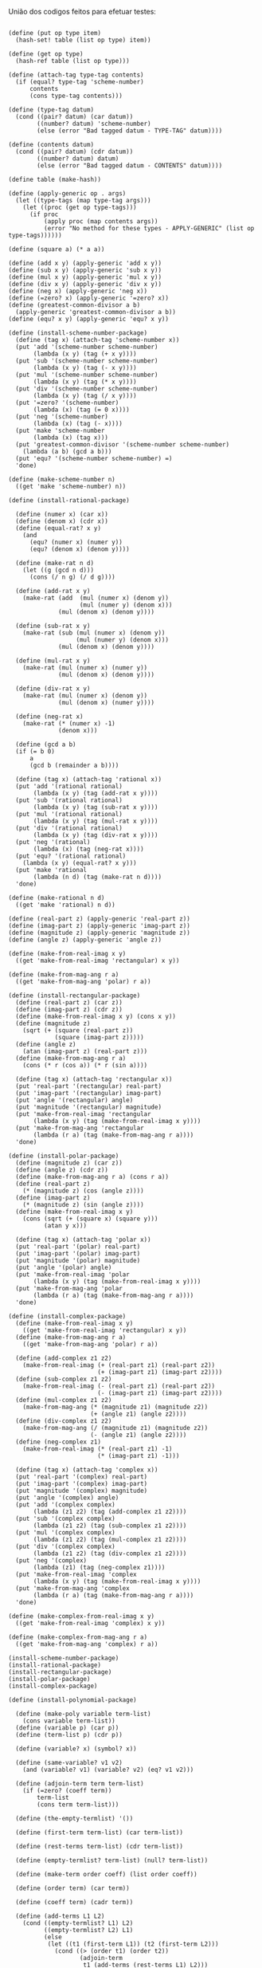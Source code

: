 União dos codigos feitos para efetuar testes:

#+BEGIN_EXAMPLE

(define (put op type item)
  (hash-set! table (list op type) item))

(define (get op type)
  (hash-ref table (list op type)))

(define (attach-tag type-tag contents)
  (if (equal? type-tag 'scheme-number)
      contents
      (cons type-tag contents)))

(define (type-tag datum)
  (cond ((pair? datum) (car datum))
        ((number? datum) 'scheme-number)
        (else (error "Bad tagged datum - TYPE-TAG" datum))))

(define (contents datum)
  (cond ((pair? datum) (cdr datum))
        ((number? datum) datum)
        (else (error "Bad tagged datum - CONTENTS" datum))))
        
(define table (make-hash))

(define (apply-generic op . args)
  (let ((type-tags (map type-tag args)))
    (let ((proc (get op type-tags)))
      (if proc
          (apply proc (map contents args))
          (error "No method for these types - APPLY-GENERIC" (list op type-tags))))))

(define (square a) (* a a))

(define (add x y) (apply-generic 'add x y))
(define (sub x y) (apply-generic 'sub x y))
(define (mul x y) (apply-generic 'mul x y))
(define (div x y) (apply-generic 'div x y))
(define (neg x) (apply-generic 'neg x))
(define (=zero? x) (apply-generic '=zero? x))
(define (greatest-common-divisor a b)
  (apply-generic 'greatest-common-divisor a b))
(define (equ? x y) (apply-generic 'equ? x y))

(define (install-scheme-number-package)
  (define (tag x) (attach-tag 'scheme-number x))
  (put 'add '(scheme-number scheme-number)
       (lambda (x y) (tag (+ x y))))
  (put 'sub '(scheme-number scheme-number)
       (lambda (x y) (tag (- x y))))
  (put 'mul '(scheme-number scheme-number)
       (lambda (x y) (tag (* x y))))
  (put 'div '(scheme-number scheme-number)
       (lambda (x y) (tag (/ x y))))
  (put '=zero? '(scheme-number)
       (lambda (x) (tag (= 0 x))))
  (put 'neg '(scheme-number)
       (lambda (x) (tag (- x))))
  (put 'make 'scheme-number
       (lambda (x) (tag x)))
  (put 'greatest-common-divisor '(scheme-number scheme-number)
    (lambda (a b) (gcd a b)))
  (put 'equ? '(scheme-number scheme-number) =)
  'done)

(define (make-scheme-number n)
  ((get 'make 'scheme-number) n))

(define (install-rational-package)

  (define (numer x) (car x))
  (define (denom x) (cdr x))
  (define (equal-rat? x y)
    (and 
      (equ? (numer x) (numer y))
      (equ? (denom x) (denom y))))

  (define (make-rat n d)
    (let ((g (gcd n d)))
      (cons (/ n g) (/ d g))))

  (define (add-rat x y)
    (make-rat (add  (mul (numer x) (denom y))
                    (mul (numer y) (denom x)))
              (mul (denom x) (denom y))))

  (define (sub-rat x y)
    (make-rat (sub (mul (numer x) (denom y))
                   (mul (numer y) (denom x)))
              (mul (denom x) (denom y))))

  (define (mul-rat x y)
    (make-rat (mul (numer x) (numer y))
              (mul (denom x) (denom y))))

  (define (div-rat x y)
    (make-rat (mul (numer x) (denom y))
              (mul (denom x) (numer y))))
  
  (define (neg-rat x)
    (make-rat (* (numer x) -1)
              (denom x)))

  (define (gcd a b)
  (if (= b 0)
      a
      (gcd b (remainder a b))))

  (define (tag x) (attach-tag 'rational x))
  (put 'add '(rational rational)
       (lambda (x y) (tag (add-rat x y))))
  (put 'sub '(rational rational)
       (lambda (x y) (tag (sub-rat x y))))
  (put 'mul '(rational rational)
       (lambda (x y) (tag (mul-rat x y))))
  (put 'div '(rational rational)
       (lambda (x y) (tag (div-rat x y))))
  (put 'neg '(rational)
       (lambda (x) (tag (neg-rat x))))
  (put 'equ? '(rational rational)
    (lambda (x y) (equal-rat? x y)))
  (put 'make 'rational
       (lambda (n d) (tag (make-rat n d))))
  'done)

(define (make-rational n d)
  ((get 'make 'rational) n d))

(define (real-part z) (apply-generic 'real-part z))
(define (imag-part z) (apply-generic 'imag-part z))
(define (magnitude z) (apply-generic 'magnitude z))
(define (angle z) (apply-generic 'angle z))

(define (make-from-real-imag x y)
  ((get 'make-from-real-imag 'rectangular) x y))

(define (make-from-mag-ang r a)
  ((get 'make-from-mag-ang 'polar) r a))

(define (install-rectangular-package)
  (define (real-part z) (car z))
  (define (imag-part z) (cdr z))
  (define (make-from-real-imag x y) (cons x y))
  (define (magnitude z)
    (sqrt (+ (square (real-part z))
             (square (imag-part z)))))
  (define (angle z)
    (atan (imag-part z) (real-part z)))
  (define (make-from-mag-ang r a)
    (cons (* r (cos a)) (* r (sin a))))

  (define (tag x) (attach-tag 'rectangular x))
  (put 'real-part '(rectangular) real-part)
  (put 'imag-part '(rectangular) imag-part)
  (put 'angle '(rectangular) angle)
  (put 'magnitude '(rectangular) magnitude)
  (put 'make-from-real-imag 'rectangular
       (lambda (x y) (tag (make-from-real-imag x y))))
  (put 'make-from-mag-ang 'rectangular
       (lambda (r a) (tag (make-from-mag-ang r a))))
  'done)

(define (install-polar-package)
  (define (magnitude z) (car z))
  (define (angle z) (cdr z))
  (define (make-from-mag-ang r a) (cons r a))
  (define (real-part z)
    (* (magnitude z) (cos (angle z))))
  (define (imag-part z)
    (* (magnitude z) (sin (angle z))))
  (define (make-from-real-imag x y)
    (cons (sqrt (+ (square x) (square y)))
          (atan y x)))

  (define (tag x) (attach-tag 'polar x))
  (put 'real-part '(polar) real-part)
  (put 'imag-part '(polar) imag-part)
  (put 'magnitude '(polar) magnitude)
  (put 'angle '(polar) angle)
  (put 'make-from-real-imag 'polar
       (lambda (x y) (tag (make-from-real-imag x y))))
  (put 'make-from-mag-ang 'polar
       (lambda (r a) (tag (make-from-mag-ang r a))))
  'done)

(define (install-complex-package)
  (define (make-from-real-imag x y)
    ((get 'make-from-real-imag 'rectangular) x y))
  (define (make-from-mag-ang r a)
    ((get 'make-from-mag-ang 'polar) r a))

  (define (add-complex z1 z2)
    (make-from-real-imag (+ (real-part z1) (real-part z2))
                         (+ (imag-part z1) (imag-part z2))))
  (define (sub-complex z1 z2)
    (make-from-real-imag (- (real-part z1) (real-part z2))
                         (- (imag-part z1) (imag-part z2))))
  (define (mul-complex z1 z2)
    (make-from-mag-ang (* (magnitude z1) (magnitude z2))
                       (+ (angle z1) (angle z2))))
  (define (div-complex z1 z2)
    (make-from-mag-ang (/ (magnitude z1) (magnitude z2))
                       (- (angle z1) (angle z2))))
  (define (neg-complex z1)
    (make-from-real-imag (* (real-part z1) -1)
                         (* (imag-part z1) -1)))

  (define (tag x) (attach-tag 'complex x))
  (put 'real-part '(complex) real-part)
  (put 'imag-part '(complex) imag-part)
  (put 'magnitude '(complex) magnitude)
  (put 'angle '(complex) angle)
  (put 'add '(complex complex)
       (lambda (z1 z2) (tag (add-complex z1 z2))))
  (put 'sub '(complex complex)
       (lambda (z1 z2) (tag (sub-complex z1 z2))))
  (put 'mul '(complex complex)
       (lambda (z1 z2) (tag (mul-complex z1 z2))))
  (put 'div '(complex complex)
       (lambda (z1 z2) (tag (div-complex z1 z2))))
  (put 'neg '(complex)
       (lambda (z1) (tag (neg-complex z1))))
  (put 'make-from-real-imag 'complex
       (lambda (x y) (tag (make-from-real-imag x y))))
  (put 'make-from-mag-ang 'complex
       (lambda (r a) (tag (make-from-mag-ang r a))))
  'done)

(define (make-complex-from-real-imag x y)
  ((get 'make-from-real-imag 'complex) x y))

(define (make-complex-from-mag-ang r a)
  ((get 'make-from-mag-ang 'complex) r a))

(install-scheme-number-package)
(install-rational-package)
(install-rectangular-package)
(install-polar-package)
(install-complex-package)
  
(define (install-polynomial-package)

  (define (make-poly variable term-list)
    (cons variable term-list))
  (define (variable p) (car p))
  (define (term-list p) (cdr p))

  (define (variable? x) (symbol? x))

  (define (same-variable? v1 v2)
    (and (variable? v1) (variable? v2) (eq? v1 v2)))

  (define (adjoin-term term term-list)
    (if (=zero? (coeff term))
        term-list
        (cons term term-list)))

  (define (the-empty-termlist) '())

  (define (first-term term-list) (car term-list))

  (define (rest-terms term-list) (cdr term-list))

  (define (empty-termlist? term-list) (null? term-list))

  (define (make-term order coeff) (list order coeff))

  (define (order term) (car term))

  (define (coeff term) (cadr term))
  
  (define (add-terms L1 L2)
    (cond ((empty-termlist? L1) L2)
          ((empty-termlist? L2) L1)
          (else
           (let ((t1 (first-term L1)) (t2 (first-term L2)))
             (cond ((> (order t1) (order t2))
                    (adjoin-term
                     t1 (add-terms (rest-terms L1) L2)))
                   ((< (order t1) (order t2))
                    (adjoin-term
                     t2 (add-terms L1 (rest-terms L2))))
                   (else
                    (adjoin-term
                     (make-term (order t1)
                                (add (coeff t1) (coeff t2)))
                     (add-terms (rest-terms L1)
                                (rest-terms L2)))))))))
  
  (define (add-poly p1 p2) 
    (if (same-variable? (variable p1) (variable p2))
        (make-poly (variable p1)
                   (add-terms (term-list p1)
                              (term-list p2)))
        (error "Polys not in same var -- ADD-POLY"
               (list p1 p2))))
  
  (define (mul-terms L1 L2)
    (if (empty-termlist? L1)
        (the-empty-termlist)
        (add-terms (mul-term-by-all-terms (first-term L1) L2)
                   (mul-terms (rest-terms L1) L2))))
  
  (define (mul-term-by-all-terms t1 L)
    (if (empty-termlist? L)
        (the-empty-termlist)
        (let ((t2 (first-term L)))
          (adjoin-term
           (make-term (+ (order t1) (order t2))
                      (mul (coeff t1) (coeff t2)))
           (mul-term-by-all-terms t1 (rest-terms L))))))
  
  (define (mul-poly p1 p2)
    (if (same-variable? (variable p1) (variable p2))
        (make-poly (variable p1)
                   (mul-terms (term-list p1)
                              (term-list p2)))
        (error "Polys not in same var -- MUL-POLY"
               (list p1 p2))))
               
   (define (terms-zero? terms)
     (if (empty-termlist? terms)
         true
         (and (=zero? (coeff (first-term terms)))
              (terms-zero? (rest-terms terms)))))

  (define (poly-zero? p)
    (terms-zero? (term-list p)))
  
  (define (div-terms L1 L2)
    (if (empty-termlist? L1)
        (list (the-empty-termlist) (the-empty-termlist))
        (let ((t1 (first-term L1))
              (t2 (first-term L2)))
          (if (> (order t2) (order t1))
              (list (the-empty-termlist) L1)
              (let* ( (new-c (div (coeff t1) (coeff t2)))
                      (new-o (- (order t1) (order t2)))
                      (new-t (make-term new-o new-c))
                      (mult (mul-terms L2 (list new-t)))
                      (diff (add-terms 
                              L1
                              (negate-terms mult))))
                (let ((rest-of-result
                        (div-terms diff L2)))
                  (list 
                    (cons new-t (car rest-of-result))
                    (cadr rest-of-result))))))))

  (define (div-poly p1 p2)
    (if (same-variable? (variable p1) (variable p2))
      (let ((div-result (div-terms
                          (term-list p1)
                          (term-list p2))))
        (list
          (make-poly (variable p1) (car div-result))
          (make-poly (variable p2) (cadr div-result))))
      (error "Polys not in same var -- DIV-POLY" 
        (list p1 p2))))

  (define (negate-terms terms)
    (if (empty-termlist? terms)
        (the-empty-termlist)
        (let ((first (first-term terms)))
          (adjoin-term 
           (make-term (order first) (neg (coeff first)))
           (negate-terms (rest-terms terms))))))

  (define (negate-poly p)
    (make-poly 
     (variable p)
     (negate-terms (term-list p))))
  
  (define (sub-poly p1 p2)
    (add-poly p1 (negate-poly p2)))
    
  (define (remainder-terms p1 p2)
    (cadr (div-terms p1 p2)))

  (define (gcd-terms p1 p2)
    (if (empty-termlist? p2)
        p1
        (gcd-terms p2 (remainder-terms p1 p2))))

  (define (gcd-poly p1 p2)
    (if (same-variable? (variable p1) (variable p2))
      (make-poly    
        (variable p1)
        (gcd-terms (term-list p1) (term-list p2)))
      (error "Polys not in same var -- GCD-POLY" 
        (list p1 p2))))
  
  (define (tag p) (attach-tag 'polynomial p))
  (put 'add '(polynomial polynomial) 
       (lambda (p1 p2) (tag (add-poly p1 p2))))
  (put 'mul '(polynomial polynomial) 
       (lambda (p1 p2) (tag (mul-poly p1 p2))))
  (put 'make 'polynomial
       (lambda (var terms) (tag (make-poly var terms))))
  (put 'neg '(polynomial)
       (lambda (p) (tag (negate-poly p))))
  (put 'sub '(polynomial polynomial)
       (lambda (p1 p2) (tag (sub-poly p1 p2))))
  (put '=zero? '(polynomial)
       (lambda (p1) (poly-zero? p1)))
  (put 'div '(polynomial polynomial)
    (lambda (p1 p2) 
      (let ((div-result (div-poly p1 p2)))
        (list 
          (tag (car div-result))
          (tag (cadr div-result))))))
  (put 'greatest-common-divisor '(polynomial polynomial)
    (lambda (p1 p2) (tag (gcd-poly p1 p2))))
  'done)

(define (make-polynomial var terms)
  ((get 'make 'polynomial) var terms))

(install-polynomial-package)
#+END_EXAMPLE
